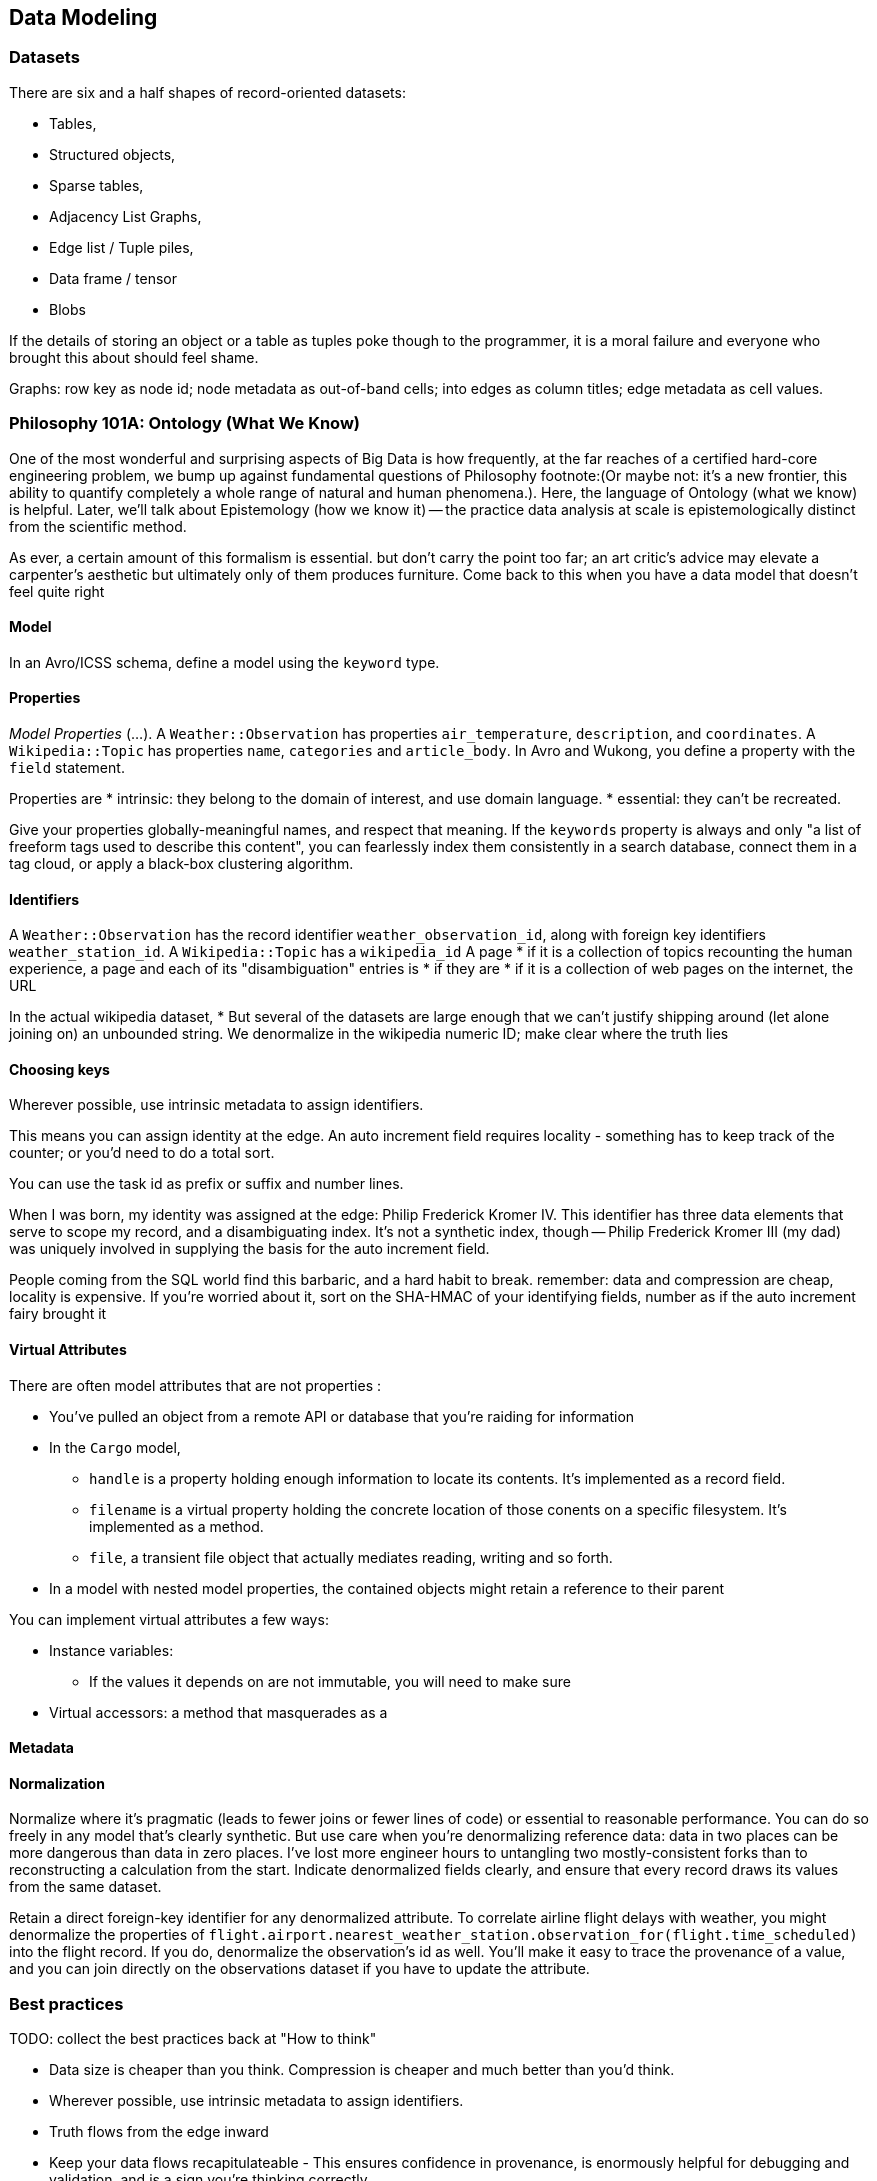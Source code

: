 == Data Modeling

=== Datasets ===

There are six and a half shapes of record-oriented datasets:

* Tables,
* Structured objects, 
* Sparse tables,
* Adjacency List Graphs, 
* Edge list / Tuple piles,
* Data frame / tensor
* Blobs

If the details of storing an object or a table as tuples poke though to the programmer, it is a moral failure and everyone who brought this about should feel shame.

Graphs: row key as node id; node metadata as out-of-band cells; into edges as column titles; edge metadata as cell values.


=== Philosophy 101A: Ontology (What We Know) ===

One of the most wonderful and surprising aspects of Big Data is how frequently, at the far reaches of a certified hard-core engineering problem, we bump up against fundamental questions of Philosophy footnote:(Or maybe not: it's a new frontier, this ability to quantify completely a whole range of natural and human phenomena.). Here, the language of Ontology (what we know) is helpful. Later, we'll talk about Epistemology (how we know it) -- the practice data analysis at scale is epistemologically distinct from the scientific method.
// FIXME: too many words

As ever, a certain amount of this formalism is essential. but don't carry the point too far; an art critic's advice may elevate a carpenter's aesthetic but ultimately only  of them produces furniture. Come back to this when you have a data model that doesn't feel quite right

==== Model ====

In an Avro/ICSS schema, define a model using the `keyword` type.

==== Properties ====

_Model Properties_ (...).
A `Weather::Observation` has properties `air_temperature`, `description`, and `coordinates`. A `Wikipedia::Topic` has properties `name`, `categories` and `article_body`.
In Avro and Wukong, you define a property with the `field` statement.

Properties are
* intrinsic: they belong to the domain of interest, and use domain language. 
* essential: they can't be recreated.

Give your properties globally-meaningful names, and respect that meaning. If the `keywords` property is always and only "a list of freeform tags used to describe this content", you can fearlessly index them consistently in a search database, connect them in a tag cloud, or apply a black-box clustering algorithm.

==== Identifiers ====

A `Weather::Observation` has the record identifier `weather_observation_id`, along with foreign key identifiers `weather_station_id`. A `Wikipedia::Topic` has a `wikipedia_id`
A page
* if it is a collection of topics recounting the human experience, a page and each of its "disambiguation" entries is 
* if they are 
* if it is a collection of web pages on the internet, the URL 


In the actual wikipedia dataset,
* 
But several of the datasets are large enough that we can't justify shipping around (let alone joining on) an unbounded string. We denormalize in the wikipedia numeric ID; make clear where the truth lies 

==== Choosing keys ====

Wherever possible, use intrinsic metadata to assign identifiers. 

This means you can assign identity at the edge. An auto increment field requires locality - something has to keep track of the counter; or you'd need to do a total sort.

You can use the task id as prefix or suffix and number lines.

When I was born, my identity was assigned at the edge: Philip Frederick Kromer IV. This identifier has three data elements that serve to scope my record, and a disambiguating index. It's not a synthetic index, though -- Philip Frederick Kromer III (my dad) was uniquely involved in supplying the basis for the auto increment field.

People coming from the SQL world find this barbaric, and a hard habit to break. remember: data and compression are cheap, locality is expensive. If you're worried about it, sort on the SHA-HMAC of your identifying fields, number as if the auto increment fairy brought it

==== Virtual Attributes ====

There are often model attributes that are not properties :

* You've pulled an object from a remote API or database that you're raiding for information
* In the `Cargo` model,
  - `handle` is a property holding enough information to locate its contents. It's implemented as a record field. 
  - `filename` is a virtual property holding the concrete location of those conents on a specific filesystem. It's implemented as a method.
  - `file`, a transient file object that actually mediates reading, writing and so forth.

* In a model with nested model properties, the contained objects might retain a reference to their parent

You can implement virtual attributes a few ways:

// (FIXME: find out the java term for instance variable and supply as an alias)
* Instance variables: 
  - If the values it depends on are not immutable, you will need to make sure 
* Virtual accessors: a method that masquerades as a 

==== Metadata ====



==== Normalization ====

Normalize where it's pragmatic (leads to fewer joins or fewer lines of code) or essential to reasonable performance.
You can do so freely in any model that's clearly synthetic.
But use care when you're denormalizing reference data: data in two places can be more dangerous than data in zero places. I've lost more engineer hours to untangling two mostly-consistent forks than to reconstructing a calculation from the start. Indicate denormalized fields clearly, and ensure that every record draws its values from the same dataset.

Retain a direct foreign-key identifier for any denormalized attribute. To correlate airline flight delays with weather, you might denormalize the properties of  `flight.airport.nearest_weather_station.observation_for(flight.time_scheduled)` into the flight record. If you do, denormalize the observation's id as well. You'll make it easy to trace the provenance of a value, and you can join directly on the observations dataset if you have to update the attribute.

=== Best practices ===

TODO: collect the best practices back at "How to think"

* Data size is cheaper than you think. Compression is cheaper and much better than you'd think.
* Wherever possible, use intrinsic metadata to assign identifiers. 
* Truth flows from the edge inward
* Keep your data flows recapitulateable - This ensures confidence in provenance, is enormously helpful for debugging and validation, and is a sign you're thinking correctly

